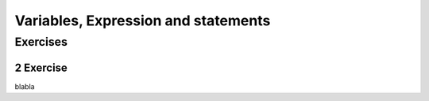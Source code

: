 .. sectnum:: 
   :start: 2

.. _Variables:

************************************
Variables, Expression and statements
************************************


Exercises
=========

Exercise
--------
blabla